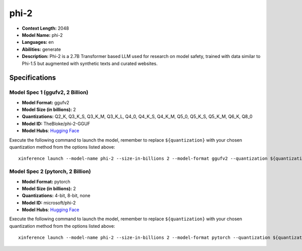 .. _models_llm_phi-2:

========================================
phi-2
========================================

- **Context Length:** 2048
- **Model Name:** phi-2
- **Languages:** en
- **Abilities:** generate
- **Description:** Phi-2 is a 2.7B Transformer based LLM used for research on model safety, trained with data similar to Phi-1.5 but augmented with synthetic texts and curated websites.

Specifications
^^^^^^^^^^^^^^


Model Spec 1 (ggufv2, 2 Billion)
++++++++++++++++++++++++++++++++++++++++

- **Model Format:** ggufv2
- **Model Size (in billions):** 2
- **Quantizations:** Q2_K, Q3_K_S, Q3_K_M, Q3_K_L, Q4_0, Q4_K_S, Q4_K_M, Q5_0, Q5_K_S, Q5_K_M, Q6_K, Q8_0
- **Model ID:** TheBloke/phi-2-GGUF
- **Model Hubs**:  `Hugging Face <https://huggingface.co/TheBloke/phi-2-GGUF>`__

Execute the following command to launch the model, remember to replace ``${quantization}`` with your
chosen quantization method from the options listed above::

   xinference launch --model-name phi-2 --size-in-billions 2 --model-format ggufv2 --quantization ${quantization}


Model Spec 2 (pytorch, 2 Billion)
++++++++++++++++++++++++++++++++++++++++

- **Model Format:** pytorch
- **Model Size (in billions):** 2
- **Quantizations:** 4-bit, 8-bit, none
- **Model ID:** microsoft/phi-2
- **Model Hubs**:  `Hugging Face <https://huggingface.co/microsoft/phi-2>`__

Execute the following command to launch the model, remember to replace ``${quantization}`` with your
chosen quantization method from the options listed above::

   xinference launch --model-name phi-2 --size-in-billions 2 --model-format pytorch --quantization ${quantization}

